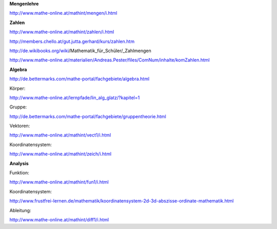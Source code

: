 .. raw:: html

    %path = "Mathematik/Externe Links"
    %kind = chindnum["Texte"]
    %level = 0
    <!-- html -->


**Mengenlehre**

http://www.mathe-online.at/mathint/mengen/i.html


**Zahlen**

http://www.mathe-online.at/mathint/zahlen/i.html

http://members.chello.at/gut.jutta.gerhard/kurs/zahlen.htm


http://de.wikibooks.org/wiki/Mathematik_für_Schüler/_Zahlmengen


http://www.mathe-online.at/materialien/Andreas.Pester/files/ComNum/inhalte/komZahlen.html


**Algebra**


http://de.bettermarks.com/mathe-portal/fachgebiete/algebra.html

Körper:

http://www.mathe-online.at/lernpfade/lin_alg_glatz/?kapitel=1

Gruppe:

http://de.bettermarks.com/mathe-portal/fachgebiete/gruppentheorie.html

Vektoren:

http://www.mathe-online.at/mathint/vect1/i.html

Koordinatensystem:

http://www.mathe-online.at/mathint/zeich/i.html


**Analysis**

Funktion:

http://www.mathe-online.at/mathint/fun1/i.html

Koordinatensystem:

http://www.frustfrei-lernen.de/mathematik/koordinatensystem-2d-3d-abszisse-ordinate-mathematik.html

Ableitung:

http://www.mathe-online.at/mathint/diff1/i.html



